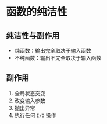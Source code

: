 * 函数的纯洁性
** 纯洁性与副作用
- 纯函数：输出完全取决于输入函数
- 不纯函数：输出不完全取决于输入函数
** 副作用
1. 全局状态突变
2. 改变输入参数
3. 抛出异常
4. 执行任何 =I/O= 操作